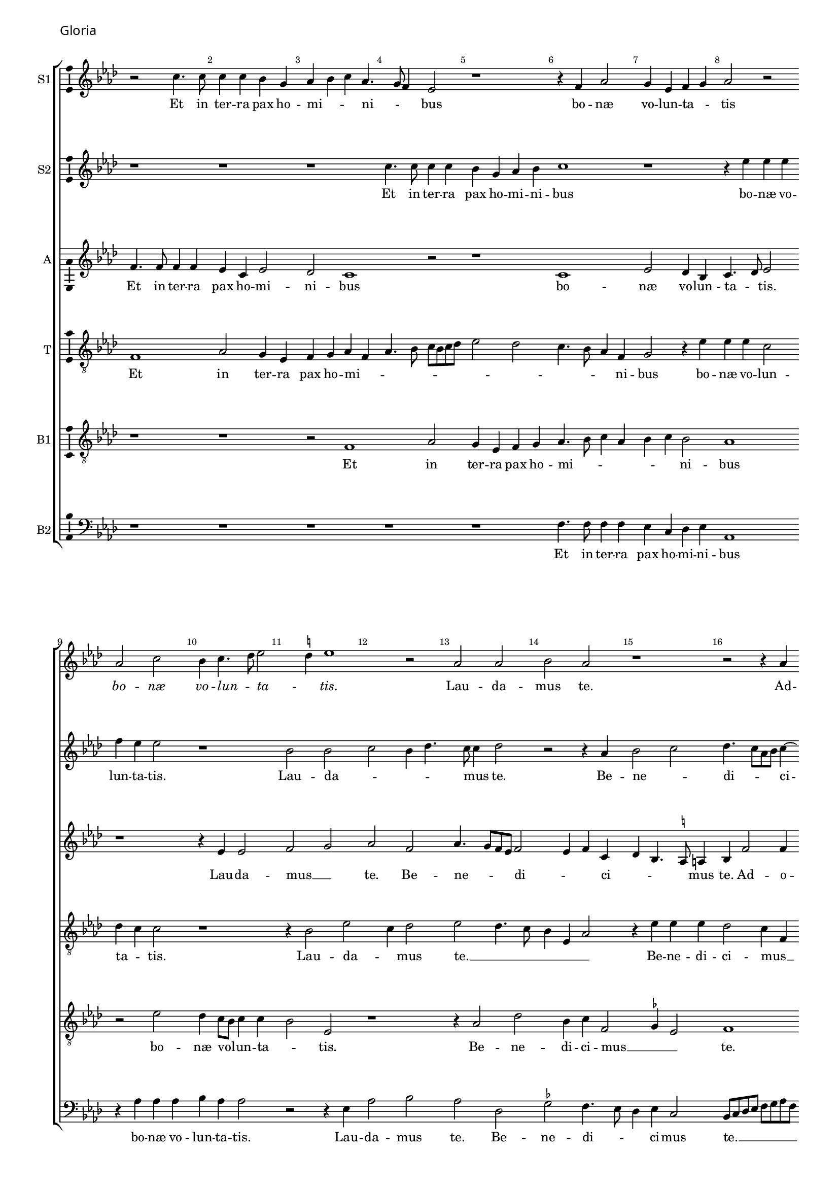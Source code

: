 \version "2.24.2"
revision = "1"
% \pointAndClickOff

#(set-global-staff-size 15)

\paper {
	#(define fonts (make-pango-font-tree "Century Schoolbook L" "Source Sans Pro" "Luxi Mono" (/ 15 20)))
	annotate-spacing = ##f
	two-sided = ##t
	top-margin = 5\mm
	inner-margin = 15\mm
	outer-margin = 10\mm
	bottom-margin = 10\mm
	markup-system-spacing = #'( (padding . 4) )
	system-system-spacing = #'( (basic-distance . 6) (stretchability . 100) )
  	ragged-bottom = ##f
	ragged-last-bottom = ##t
	indent = 0
} 

year = #(strftime "©%Y" (localtime (current-time)))

\header {
	tagline = ##f
}

\layout {
  	ragged-right = ##f
  	ragged-last = ##f
	\context {
		\Score
      \remove "Metronome_mark_engraver"
		\override BarNumber.self-alignment-X = #CENTER
		\override BarNumber.break-visibility = #'#(#f #t #t)
		\override VerticalAxisGroup.staff-staff-spacing = #'((basic-distance . 0) (stretchability . 90))
		\override VerticalAxisGroup.remove-empty = ##t
		\override VerticalAxisGroup.remove-first = ##t		
		\override SpanBar.transparent = ##t
		\override BarLine.transparent = ##t
	}
	\context {
		\Staff
	}
	\context { 
		\Voice 
		\override NoteHead.style = #'baroque
		\consists "Horizontal_bracket_engraver"
		\consists "Ambitus_engraver"
	}
	\context {
		\Score
		proportionalNotationDuration = #(ly:make-moment 1 8)
		\override SpacingSpanner.uniform-stretching = ##t
	}
}


global = {
	\key f \major
	\omit Staff.TimeSignature
	\time 4/4
	\set Staff.midiInstrument = "drawbar organ"
	\accidentalStyle "forget"
	\set melismaBusyProperties = #'()
}

showBarLine = {
	\once \override Score.BarLine.transparent = ##f
	\once \override Score.SpanBar.transparent = ##f 
}

italicas=\override LyricText.font-shape = #'italic
rectas=\override LyricText.font-shape = #'upright
ss=\once \set suggestAccidentals = ##t
mtempo={\tempo 4 = 100}
mtempob={\tempo 4 = 50}
mt=#(define-music-function (offset) (number?) ; move lyric text
      #{ \once \override LyricText.X-offset = -$offset #})


% GLORIA

cantus={
	r2 a'4. a'8 |
	a'4 a'4 g'4 e'4 |
	f'4 g'4 a'4 f'4. e'8 d'4 c'2 |
%5
	r1*4/4 |
	r4 d'4 f'2 |
	e'4 c'4 d'4 e'4 |
	f'2 r2 | \break
	f'2 a'2 |
%10
	g'4 a'4. bes'8 c''2 \ss b'4 c''1 r2 |
	f'2 f'2 |
	g'2 f'2 |
%15
	r1*4/4 |
	r2 r4 f'4 | \break
	g'2 a'2 |
	bes'4.  a'8[ f'8 g'8] a'4. g'8 g'2 \ss fis'4 |
%20
	g'2 r4 \ss f'!4 |
	g'2 a'2 |
	bes'2. a'8[ g'8 |
	a'8 bes'8] c''4. bes'16 a'16 g'4. f'8 d'4 e'2 | \break
%25
	r4 d'4. d'8 d'4 |
	f'4 f'4 e'4 a'4. g'8 f'8 e'8 d'4 e'4 |
	f'4 d'4 g'2 |
	r4 f'4 f'4 f'4 |
%30
	g'4 a'2 g'4 |
	f'4 e'8 d'8 e'2 |
	d'2 r2 | \break
	r2 r4 e'4 |
	 f'8[ e'8]  f'8[ g'8 a'8 bes'8] c''2 bes'8 a'8 g'4. a'8 |
	bes'4 a'4 g'4 bes'4. a'8 a'2 g'4 |
	a'2 r2 |
	r1*4/4 |
%40
	r1*4/4 | \break
	r2 r4 f'4 |
	g'4 a'4 bes'4 g'4 |
	bes'4 a'4. g'8 g'4 |
	a'2 r2 |
%45
	r1*4/4 |
	r2 a'2. a'4 a'2 |
	bes'2 a'2 | \break
	r2 r4 d'2 c'4 f'4. g'8 |
	a'8 bes'8 c''2 bes'8 a'8 |
	g'2 r4 a'4 |
	bes'2 bes'2 |
	a'4. g'8 a'4 bes'4. a'8 a'2 g'4 |
	a'1 | \break
	r1*4/4 |
	r1*4/4 |
	r4 a'4 a'4 a'4 |
%60
	bes'2 g'2 |
	a'2 bes'4 a'4. g'8 \ss fis'8 e'8 fis'2 |
	g'4 d'4 d'4 d'4 |
	e'4 \ss f'!2 e'4 | \break
%65
	d'2 d'2 |
	d'2 d''1 a'2 |
	c''2 g'2 |
	bes'4. a'8 g'2 |
%70
	f'4.  g'8[ a'8 bes'8] a'2 g'8 f'8 g'8 a'8 bes'8 g'8 |
	a'\breve*1/2 | \break
	r1*4/4 |
	r1*4/4 |
%75
	d'1 |
	f'2 e'4 c'4 |
	d'4 e'4 f'4 c'4 |
	f'4. e'8 d'2 |
	e'2 r2 |
%80
	r4 f'4 e'4 f'4 ~ | \break
	f'8 e'8 a'4 g'2 |
	f'1 |
	r1*4/4 |
	r2 r4 g'4 |
%85
	a'4 bes'4 c''4 a'4 |
	bes'4. a'8 g'4 f'4. e'8 c'4 d'4 e'4 |
	f'4 g'4. f'8 d'4 | \break
	e'4 f'4 e'2 |
%90
	d'2 r2 |
	r4 a'4 bes'4 g'2 f'8 e'8 f'1 r2 |
	r1*4/4 |
%95
	r4 a'4 a'4 a'4 | \break
	bes'4 d''4. c''8 bes'8 a'8 |
	g'4 f'4 g'4 a'4 |
	bes'4 a'4. g'8 g'2 \ss fis'4 g'2 |
%100
	r1*4/4 |
	r1*4/4 |
	r2 r4 e'4 |
	 f'8[ e'8]  f'8[ g'8 a'8 bes'8] c''4 | \break
	bes'4 a'4. g'8 g'4 |
%105
	a'4 d'4 g'2 |
	r2 r4 g'4 |
	f'4 d'4 f'2 |
	g'2 f'2 |
	r1*4/4 |
%110
	r1*4/4 |
	r4 d'4 f'2 ~ | \break
	f'4 e'4 f'4 d'4 |
	c'2 r2 |
	r2 r4 d'2 g'2 f'4 |
	g'4 e'4 d'2 |
	r1*4/4 |
	e'2 f'2 |
	g'2. d'4 | \break
%120
	f'1 ~ |
	f'2 r4 d'4 |
	f'2. e'4 |
	f'4 g'4 a'2 |
	r1*4/4 |
%125
	r1*4/4 |
	r4 e'4 f'8 e'8 f'8 g'8 |
	a'8 bes'8 c''2 bes'8 a'8 | \break
	g'4. a'8 bes'4 a'4. g'8 f'4 e'4 d'4. e'8 f'4 d'2 |
	r2 r4 d'4. e'8 f'2 e'4 |
	d'1 |
	e'\breve*1/2
	\showBarLine \bar "||"
}

cantusdos={
	r1*4/4 |
	r1*4/4 |
	r1*4/4 |
	a'4. a'8 a'4 a'4 |
%5
	g'4 e'4 f'4 g'4 |
	a'1 |
	r1*4/4 |
	r4 c''4 c''4 c''4 |
	d''4 c''4 c''2 |
%10
	r1*4/4 |
	g'2 g'2 |
	a'2 g'4 bes'4. a'8 a'4 bes'2 |
	r2 r4 f'4 |
%15
	g'2 a'2 |
	bes'4.  a'8[ f'8 g'8] a'4 ~ |
	a'8 g'8 g'2 \ss fis'4 |
	g'2 r4 \ss f'!4 |
	g'2 a'2 |
%20
	bes'4.  a'8[ f'8 g'8] a'4. g'8 g'2 \ss fis'4 |
	g'2 r4 a'4. a'8 a'4 g'4 e'4 |
	g'4 f'8 g'8 a'8 bes'8 c''8 a'8 |
%25
	bes'4 a'4. g'8 g'4 |
	a'1 |
	r1*4/4 |
	r4 d'4 e'4 e'4 |
	f'4. e'8 c'4 d'2 c'4 d'4 e'4. d'8 d'2 \ss cis'4 |
	d'2 r4 e'4 |
	 f'8[ e'8]  f'8[ g'8 a'8 bes'8] c''4 |
	a'4 d''4 c''4. bes'8 |
%35
	a'8 g'8 f'2 e'4 |
	d'2 r2 |
	r1*4/4 |
	r4 a'2 g'4 |
	f'4. g'8 a'4 d'2 g'4. \ss fis'8 fis'4 |
	g'2 r2 |
	r1*4/4 |
	r1*4/4 |
	r4 f'4 g'4 a'4 |
%45
	bes'4 g'4 bes'4 a'2 g'2 f'8 e'8 |
	f'2 r4 f'4 |
	g'4 d'4 f'4. g'8 |
	a'4 bes'4. a'8 f'4 |
%50
	g'2 r4 f'2 e'4 f'4 d'4 |
	\ss ees'8 f'8 g'2 \ss fis'4 |
	g'1 |
	r1*4/4 |
%55
	r4 a'4 bes'4 d''2 c''8 bes'8 c''8 bes'8 a'8 g'8 |
	f'1 |
	r1*4/4 |
	r4 c''4 c''4 c''4 |
%60
	bes'4 g'4 d''2 |
	r1*4/4 |
	r4 a'4 a'4 a'4 |
	bes'2. g'4 |
	a'2 bes'4 a'4 ~ |
%65
	a'8 g'8 g'2 \ss fis'4 |
	g'1 |
	r2 f'2 |
	\ss ees'4 c'4 ees'2 |
	d'2 bes'2. f'2 a'4 |
	d'2 g'2. \ss fis'8 e'8 \mtempob fis'\breve*1/4 |
	\showBarLine
	\mtempo
	r1*4/4 |
	r1*4/4 |
%75
	r1*4/4 |
	r1*4/4 |
	r1*4/4 |
	r1*4/4 |
	r1*4/4 |
%80
	a'1 |
	c''2 bes'4 g'4 |
	a'4. bes'8 c''4 a'4 |
	g'1 |
	r4 c'4 d'4 e'4 |
%85
	c'4 d'4 c'2 |
	r4 g'4 bes'2 |
	a'4 f'4 g'4 a'4 |
	bes'4. a'8 g'4 f'4 |
	a'2 bes'4 a'8 g'8 |
%90
	f'4 bes'4 a'1 r2 |
	a'1 |
	bes'1 |
	a'1 |
%95
	r1*4/4 |
	r2 r4 bes'4 |
	bes'4 bes'4 c''4 d''2 c''4 bes'4 a'8 g'8 |
	a'2 g'1 r2 |
	r1*4/4 |
	r1*4/4 |
	r4 a'2 a'4 |
	g'4 f'2 e'8[ d'8 |
%105
	e'8 f'8] g'4. d'8 g'2 \ss fis'4 g'2 |
	r4 a'4. a'8 a'4 |
	bes'2 bes'4 a'2 g'8 f'8 g'4 a'4 |
%110
	f'2 r2 |
	r1*4/4 |
	r4 g'4 a'2. g'4 a'4 f'2 e'8 d'8 e'4 d'2 \ss cis'4 d'2 |
	r1*4/4 |
	r1*4/4 |
	r2 a'2 |
	bes'2 bes'2 |
%120
	a'4. g'8 a'4 bes'4. a'8 a'2 g'4 |
	a'1 |
	r4 d'4 f'4 e'4 |
	f'4 g'4 a'2 |
%125
	r1*4/4 |
	r1*4/4 |
	r1*4/4 |
	r4 e'4  f'8 e'8  f'8 g'8 |
	a'8 bes'8 c''2 bes'4 |
%130
	a'8 g'8 a'4 g'4 bes'4. a'8 a'2 g'4 |
	a'\breve*3/2
}

altus={
	d'4. d'8 d'4 d'4 |
	c'4 a4 c'2 |
	bes2 a1 r2 |
%5
	r1*4/4 |
	a1 |
	c'2 bes4 g4 |
	a4. bes8 c'2 |
	r1*4/4 |
%10
	r4 c'4 c'2 |
	d'2 e'2 |
	f'2 d'2 |
	f'4.  e'8[ d'8 c'8] d'2 c'4 d'4 a4 |
%15
	bes4 g4. \ss fis8 fis4 |
	g4 d'2 d'4 |
	c'4 bes4 d'2. d'4 d'4 c'4 |
	d'4 \ss ees'4 d'4. c'8 |
%20
	bes4 d'2 c'4. bes8 g4 r4 a4 |
	g8 a8 bes8 c'8 d'8 e'8 f'4. e'8 c'4. d'8 e'4. d'8 d'2 c'4 |
%25
	d'2 r4 d'4. d'8 d'4 \ss cis'4 cis'4 |
	d'4. e'8 f'4 e'4. d'8 d'2 c'4 |
	d'2 r2 |
%30
	r1*4/4 |
	r4 a4 a4 a4 |
	a4. g8 f4 e4 |
	d2 r4 a4 |
	a4 a4. g8 f4 |
%35
	e4 d4 r2 |
	r4 d'4 d'4 d'4. c'8 a4 bes2 |
	a2 r4 d'2 d'4 c'4 bes2 a8 g8 a2 |
	g2 f4. \ss ees8 |
	d4 c4 g8 a8 bes8 c'8 |
	d'1 |
	r4 d'4 d'4 e'4 |
%45
	f'4 d'4 f'2 |
	e'2 d'1 r2 |
	r2 d'2 ~ |
	d'4 d'4 d'2 |
%50
	g2 d'2 |
	r4 c'4 a4 d'4. c'8 c'4 d'2 |
	d'2. d'4 |
	d'2 d'2 |
%55
	r2 d'2 |
	e'2. c'4 |
	d'2. d'4 |
	c'8 bes8 a8 g8 f8 e8 a4 |
	g4 \ss fis8 e8 fis2 |
%60
	g4 d'4 d'4 d'4 |
	e'4 f'2 e'4 |
	d'4 d'4 d'2 |
	r4 bes4 bes4 bes4 |
	c'4 d'2 c'4 |
%65
	bes4 a8 g8 a2 |
	g4 d'4 d'4 d'4 |
	f'4. e'8 d'2 |
	r4 g4 g4 g4. a8 bes4. c'8 d'4. e'8 f'4 r4 f'4 |
	d'4 bes4 d'2 |
	d'\breve*1/2 |
	r1*4/4 |
	r1*4/4 |
%75
	r1*4/4 |
	r1*4/4 |
	r1*4/4 |
	a1 |
	c'2 bes4 g4 |
%80
	a4. bes8 c'4 d'4 |
	c'4 f'4 d'4 e'4 |
	f'2 r4 f'4 |
	e'4 d'4 e'2 |
	f'4 f8 g8 a8 bes8 c'8 bes8 |
%85
	a8 g8 g2 \ss fis4 |
	g2 r4 d'4 |
	c'4 a4 bes4 c'4 |
	d'4 e'4. d'8 d'4 |
	c'4 d'2 \ss cis'4 |
%90
	d'2 d'2. d'4 d'2 |
	r1*4/4 |
	r4 d'4 d'4 d'4 |
	c'8 bes8 a8 g8 f4 a4 |
%95
	g4 \ss fis8 e8 fis2 |
	g2 r4 d'4 |
	ees'4 d'4 ees'4 d'4 |
	bes4 c'4 d'2 ~ |
	d'1 |
%100
	r4 d'2 f'4 |
	e'4 d'4 f'4 e'4. d'8 d'2 \ss cis'4 |
	d'2 \ss c'!2 |
	r4 d'2 d'4 |
%105
	c'4 bes2 a8 g8 |
	a2 g2 |
	r2 r4 d'4. d'8 d'4 bes4 f'4. e'8 d'4.  c'8[ d'8 bes8] |
%110
	c'4 bes4 r4 c'4 |
	d'2. c'4 |
	d'4 bes4 a4. g8 |
	a8 bes8 c'2 \ss b4 |
	c'2 r2 |
%115
	r2 r4 a4 |
	bes4 c'4 d'4. c'8 |
	bes8 a8 a2 g4 |
	a1 |
	r4 g4 bes4. c'8 |
%120
	d'8 e'8 f'4. e'8 d'4 |
	c'4 a4 d'1 r4 a4 |
	d'2. \ss cis'4 |
	d'4 bes4 a2 |
%125
	r4 a2 d'2 c'4 d'4. e'8 |
	f'4 e'4 c'4 d'4 |
	e'4 c'4 d'2 |
	c'4 f4 g8 a8 bes8 c'8 |
%130
	d'2 bes4 d'4 ~ |
	d'8 e'8 f'4 d'4. e'8 |
	f'4  f8[ g8 a8 bes8] c'4 |
	a8 f8 f'4. e'8 d'2 \ss cis'8 \ss b8 \mtempob cis'\breve*1/4
}

tenor={
	d1 |
	f2 e4 c4 |
	d4 e4 f4 d4 |
	f4. g8 a8 g8 a8 bes8 |
%5
	c'2 bes2 |
	a4. g8 f4 d4 |
	e2 r4 c'4 |
	c'4 c'4 a2 |
	bes4 a4 a2 |
%10
	r1*4/4 |
	r4 g2 c'2 a4 bes2 |
	c'2 bes4. a8 |
	g4 c4 f2 |
%15
	r4 c'4 c'4 c'4 |
	bes2 a4 d4 |
	g2 r2 |
	r1*4/4 |
	r1*4/4 |
%20
	r4 bes4 bes4 a4 |
	c'4 bes4 d'2 |
	r4 d'4. d'8 d'4 |
	c'4 a4 c'2 |
	bes2 a2 |
%25
	g4 f4 bes2 |
	a\breve |
	r4 g4 g4 c4 |
	f4. g8 a4 bes2 a4 bes4 c'4 |
	a2 r4 e4 |
	 f8[ e8]  f8[ g8 a8 bes8] c'4 |
	a4 d'2 c'4 |
	d'4. c'8 a4. bes8 |
%35
	c'4 d'4. c'8 c'4 |
	r4 a4 bes4. c'8 |
	d'8 e'8 f'4 e'4 d'4. c'8 a4 bes2 |
	a2 r2 |
%40
	r4 d'2 d'4 |
	c'4 bes2 a4 |
	g4 \ss fis4 g2 |
	d2 r2 |
	r4 a4 bes4 c'4 |
%45
	d'4 bes4 d'2 |
	c'4. bes8 a1 d'2. d'4 d'4 d8 e8 |
	f8 d8 g4. f8 d4 |
%50
	e2 d4. e8 |
	f4 g4 a4 g8 f8 |
	g2 a2 |
	g4. a8 bes4 g4 |
	a2. g4 |
%55
	f4. e8 d2 |
	r4 a4 a4 a4 |
	bes1 |
	a1 |
	r1*4/4 |
%60
	r4 bes4 bes4 bes4 |
	c'4 d'2 c'4 |
	bes4 a8 g8 a2 |
	g1 |
	r1*4/4 |
%65
	r2 a2 |
	bes2 bes2 |
	a4. g8 f4 d4 |
	\ss ees2 r4 c'4 |
	bes4 g4 bes4. c'8 |
%70
	d'2 a2 |
	bes1 |
	a\breve*1/2 |
	r1*4/4 |
	r1*4/4 |
%75
	r1*4/4 |
	a2 c'2 |
	bes4 g4 a4. bes8 |
	c'4 d'4. d8 f4 |
	e4 c4 d4 e4 |
%80
	f4. g8 a4 d4 |
	a2 bes4 c'4 |
	a1 |
	r4 g4 g4 g4 |
	a4. g8 f4 e2 d4 e4 c4 |
	d2 r2 |
	r1*4/4 |
	r4 g4 bes2 |
	a4 f4 g4 a4 |
%90
	bes4 g2 \ss fis8 e8 |
	\ss fis2 r2 |
	d'2. d'4 |
	d'2 r2 |
	r4 a4 a4 a4 |
%95
	bes4 c'4. a8 c'4 |
	bes4. a8 g2 |
	r1*4/4 |
	r1*4/4 |
	a2 bes2 |
%100
	bes2 a4. g8 |
	a4 bes4. a8 a2 g4 a2 ~ |
	a1 |
	r1*4/4 |
%105
	r2 r4 d'2 d'4 c'4 2 a8 g8 a2 |
	g4. f8 d2 |
	r2 r4 d4 |
%110
	f2. e4 |
	f4 g4 f2 |
	r1*4/4 |
	r2 f2 |
	g2. f4 |
%115
	g4 e4 d2 |
	r4 e4 f2 |
	f4 e4 f4 d4 |
	e2 r2 |
	g2. g4 |
%120
	f4 d4 f2 |
	r1*4/4 |
	r4 a4 d'4 c'4 |
	d'4 bes4 a2 |
	r2 r4 a4 |
%125
	bes4 c'4 a4 bes4 |
	c'8 bes8 a8 g8 f4. e8 |
	d4 a2 d4 |
	g2 r4 f4. g8 a4 g2 |
%130
	a2 bes4. g8 |
	a2 bes2 |
	a\breve*3/2
}

bassus={
	r1*4/4 |
	r1*4/4 |
	r2 d1 f2 |
%5
	e4 c4 d4 e4 |
	f4. g8 a4 f4 |
	g4 a4 g2 |
	f1 |
	r2 c'2 |
%10
	bes4 a8 g8 a4 a4 |
	g2 c2 |
	r1*4/4 |
	r4 f2 bes2 g4 a4 d2 \ss ees4 c2 |
	d1 |
	r1*4/4 |
	r4 bes2 a4 |
	bes4 c'4 a2 |
%20
	r1*4/4 |
	r2 r4 d4 |
	d4 g4 f4 d4 |
	a4. g8 e2 |
	r1*4/4 |
%25
	r4 d2 g4 |
	f4 d4 e4 e4 |
	f8 e8 f8 g8 a8 bes8 c'2 bes8 a8 g2 |
	a2 r2 |
%30
	r2 r4 c4 |
	d4 d4 a,4 a4. g8 f8 e8 d4 g4 |
	f4 d4 e2 |
	d2 r2 |
%35
	r2 r4 g2 f4 g2 |
	d2 r4 g2 \ss fis4 g2 |
	d4. e8 \ss f!4 g4 |
%40
	d1 |
	r2 r4 a4 |
	bes4 c'4 bes4 d'4. c'8 a4 bes2 |
	a2 r2 |
%45
	r1*4/4 |
	r1*4/4 |
	r4 a4 a4 a4 |
	g4 g4 a2 ~ |
	a4  g8[ f8 g8 a8] bes2 a8 g8 a2 |
	r1*4/4 |
	r2 d1 g2. f8[ e8 f8 d8] d'2 c'4 bes2 |
	a2 r2 |
	r4 d4 d4 d4 |
	e4 f2 e4 |
	d4 c8 bes,8 c2 |
%60
	d1 |
	r1*4/4 |
	r1*4/4 |
	r1*4/4 |
	r1*4/4 |
%65
	d1 ~ |
	d2 g2 |
	f1 |
	g2 c2 |
	d\breve*4/2 |
	r2 a1 c'2 |
%75
	bes4 g4 a4 bes4 |
	c'4 f4 g4 a4 |
	g2 f4. g8 |
	a4 d4 f2 |
	g1 |
%80
	r1*4/4 |
	r4 f4 g4 c4 |
	f4.  g8[ a8 bes8] c'2 \ss b4 c'1 r2 |
%85
	r4 g4 a4 c'4 |
	bes4 g4. a8 bes4 |
	f2 r2 |
	r1*4/4 |
	r1*4/4 |
%90
	r2 a1 g2 |
	a2 d2. d4 f4 f4 |
	e4 f2 e4 |
%95
	d4 c8 bes,8 c2 |
	d1 |
	r1*4/4 |
	r2 d1 g2 |
%100
	g4 g4 f4 d4 |
	e4 f4. e8 c4 |
	d2 e2 |
	d2 f4. f8 |
	g4 d4 bes2 |
%105
	a4 g8 f8 g2 |
	r1*4/4 |
	r1*4/4 |
	r4 d'4. d'8 d'4 |
	c'4 bes2 a8 g8 |
%110
	a4 bes4 c'4 g4 |
	bes2. a4 |
	bes4 g4 f2 |
	r1*4/4 |
	r4 g4 bes4 a4 |
%115
	bes4 g4 a4 d4 |
	g4 a4. g8 a4 |
	bes4 c'4 a4 d'4. \ss cis'8 cis'4 d'1 g2 |
%120
	a2 f4 d4 |
	a2 bes2 |
	a2 r2 |
	r1*4/4 |
	d2 f2. e4 f4 g4 |
	a4 a,4 d2. c4 f4 f4 |
	e4 e4 d2 |
	r2 r4 g2 f4 g2 |
	d2 r4 g4 |
	f4. e8 d4 e4 |
	f1 |
	e\breve*1/2 
}

bassusdos={
	r1*4/4 |
	r1*4/4 |
	r1*4/4 |
	r1*4/4 |
%5
	r1*4/4 |
	d4. d8 d4 d4 |
	c4 a,4 bes,4 c4 |
	f,1 |
	r4 f4 f4 f4 |
%10
	g4 f4 f2 |
	r2 r4 c4 |
	f2 g2 |
	f2 bes,2 |
	\ss ees2 d4. c8 |
%15
	bes,4 c4 a,2 |
	g,8 a,8 bes,8 c8 d8 e8 f8 d8 |
	\ss ees2 d2 |
	g,2 r2 |
	r2 d2 |
%20
	g4. f8 d4 f4 |
	\ss ees2 d2 |
	g,4. a,8 bes,8 c8 d8 e8 |
	f4. e8 c2 |
	r1*4/4 |
%25
	r2 g,2 |
	d2 a,2 |
	d2. c4 |
	f4 g4 e2 |
	d2 r2 |
%30
	r1*4/4 |
	r2 r4 a,4 |
	d2. c4 |
	d4 bes,4 a,2 |
	d4. e8 f4 f,4 |
%35
	a,4 bes,4 c2 |
	d2 r4 g2 f4 g2 |
	d2 r2 |
	r2 r4 g,4 |
%40
	g,4 g,4 d2 |
	\ss ees2 d4. c8 |
	bes,4 a,4 g,4 g2 f4 g2 |
	d2 r2 |
%45
	r1*4/4 |
	r2 d2 ~ |
	d4 d4 d2 |
	g,2 d2 |
	r1*4/4 |
%50
	r2 d2. c4 f4 g4 |
	\ss ees2 d2 |
	g,1 |
	d2. g,4 |
%55
	bes,4 f,4 g,2 |
	r1*4/4 |
	r4 bes,4 bes,4 bes,4 |
	c4 d2 c4 |
	bes,4 a,8 g,8 a,2 |
%60
	g,1 |
	r1*4/4 |
	d2. d4 |
	g,1 |
	r1*4/4 |
%65
	r1*4/4 |
	g,1 |
	d2 d2 |
	c1 |
	g,1 |
%70
	bes,2 f,2 |
	g,1 |
	d\breve*1/2 |
	d1 |
	f2 e4 c4 |
%75
	g4. f8 d4 g4 |
	f4 d4 c4 a,4 |
	bes,4 c4 f,4 f4. e8 d8 c8 d2 |
	c4. bes,8 g,2 |
%80
	d2 r2 |
	r1*4/4 |
	r4 f4 f4 f4 |
	g2 c2 |
	f4. e8 d4 c2 bes,4 a,2 |
	g,2 r2 |
	r1*4/4 |
	r1*4/4 |
	r1*4/4 |
%90
	r2 d1 g,2 |
	d1 |
	bes,2 bes,4 bes,4 |
	c4 d2 c4 |
%95
	bes,4 a,8 g,8 a,2 |
	g,1 |
	r1*4/4 |
	r1*4/4 |
	r2 g,2 |
%100
	g,4 g,4 d2 |
	c4 d4. c8 a,4 |
	bes,2 a,2 |
	r1*4/4 |
	r1*4/4 |
%105
	r4 g,4 g,4 g,4 |
	\ss d2 ees2 |
	d4 d4. d8 d4 |
	g,4. a,8 bes,8 c8 d8 e8 |
	f4 g4 e4 f4. e8 d4 c2 |
	bes,2 r2 |
	r2 r4 d4 |
	f4 e4 f4 d4 |
	c2 r2 |
%115
	r1*4/4 |
	r4 a,4 d2 |
	d4 c4 d4 bes,4 |
	a,2 d2 |
	g,1 |
%120
	d2. bes,4 |
	f2 g2 |
	d2 r2 |
	r1*4/4 |
	r4 g,4 d2. c4 d4 bes,4 |
	a,2 r2 |
	r4 a,4 a,4 bes,4 |
	c4 c4 bes,8 c8 d8 e8 |
	f4. e8 c4 g,4 |
%130
	d2 r4 g2 f4 g4 g,4 |
	d2. c4 |
	d1 |
	a,\breve*1/2
}

textocantus=\lyricmode{
Et in ter -- ra pax ho -- mi -- _ _ ni -- _ _ bus
bo -- næ vo -- lun -- ta -- _ tis
\italicas
bo -- næ vo -- lun -- _ ta -- _ tis.
\rectas
Lau -- da -- mus te.
Ad -- o -- _ ra -- _ _ _ _ _ _ mus te.
Glo -- ri -- fi -- ca -- _ _ _ _ _ _ _ _ _ mus te.
Gra -- ti -- as a -- gi -- mus ti -- _ _ _ _ _ _ _ bi
pro -- pter ma -- gnam glo -- ri -- am __ _ _ tu -- am.
Do -- mi -- _ ne __ _ _ _ _ _ _ De -- us,
Rex __ _ _ cæ -- _ le -- _ stis
De -- us Pa -- ter o -- mni -- po -- _ _ tens.
Do -- mi -- ne Fi -- li u -- ni -- ge -- _ _ _ _ ni -- _ te
Ie -- su Chri -- ste. __ _ _ _ _ _ _ _
Do -- mi -- ne De -- us A -- gnus De -- _ _ _ _ i,
\italicas
Do -- mi -- ne De -- us,
A -- gnus De -- i,
\rectas
Fi -- li -- us __ _ Pa -- _ _ _ _ _ _ _ _ _ _ _ _ _ tris.
Qui tol -- lis pec -- ca -- ta mun -- _ _ _ _ di
mi -- se -- re -- _ _ re no -- bis.
Qui tol -- lis pec -- ca -- ta __ _ _ mun -- _ _ di,
\italicas
qui tol -- lis _ pec -- ca -- ta mun -- di
\rectas
su -- _ sci -- _ _ pe
de -- pre -- ca -- ti -- o -- _ _ _ _ _ _ _ nem no -- _ _ _ stram.
mi -- se -- _ re -- _ _ _ _ re no -- _ _ _ _ bis
mi -- se -- re -- re no -- bis.
Tu so -- _ lus Do -- mi -- nus
\italicas
tu so -- lus Do -- mi -- nus.
\rectas
Ie -- su Chri -- _ ste. _
Cum San -- cto Spi -- ri -- tu
in glo -- _ _ _ _ _ _ _ _ ri -- _ a De -- _ _ i Pa -- _ _ tris.
A -- _ _ _ _ men.
}

textocantusdos=\lyricmode{
Et in ter -- ra pax ho -- mi -- ni -- bus
bo -- næ vo -- lun -- ta -- tis.
Lau -- da -- _ _ _ _ mus te.
Be -- ne -- _ di -- _ _ _ ci -- _ _ _ mus te.
Glo -- ri -- fi -- ca -- _ _ _ _ _ _ mus te.
Gra -- ti -- as a -- gi -- mus ti -- _ _ _ _ _ _ _ _ _ bi
pro -- pter ma -- gnam __ _ _ glo -- ri -- am tu -- _ _ _ am.
Do -- mi -- _ ne __ _ _ _ _ De -- us Rex __ _ cæ -- _ le -- _ stis
De -- us Pa -- _ ter o -- mni -- _ po -- tens
\italicas
De -- us Pa -- ter o -- mni -- _ po -- _ _ tens.
\rectas
Do -- mi -- ne Fi -- _ _ _ _ _ li
u -- ni -- ge -- ni -- _ _ _ _ te
Ie -- su Chri -- _ _ _ _ _ _ ste
Do -- mi -- ne De -- _ us
Do -- mi -- ne De -- us,
A -- gnus De -- _ _ _ _ i
Fi -- li -- us Pa -- tris,
\italicas
Fi -- li -- us Pa -- _ _ _ tris.
\rectas
Qui tol -- lis pec -- ca -- _ ta mun -- di
mi -- se -- re -- re no -- bis.
Qui tol -- lis pec -- ca -- ta mun -- _ _ di,
\italicas
pec -- ca -- ta __ _ _ mun -- di
\rectas
su -- sci -- pe
de -- pre -- ca -- ti -- o -- nem no -- _ _ _ stram.
mi -- se -- re -- re __ _ _ _ _ _ _ no -- _ bis.
Quo -- ni -- am tu so -- lus __ _ _ san -- _ ctus.
Tu so -- lus Do -- mi -- _ _ _ _ _ nus.
Ie -- su Chri -- _ _ _ _ _ _ _ ste.
Cum San -- cto Spi -- ri -- tu
in glo -- _ ri -- _ _ _ a __ _ _ _ De -- i Pa -- tris. 
A -- _ men. _ _ 
}

textoaltus=\lyricmode{
Et in ter -- ra pax ho -- mi -- ni -- bus
bo -- næ vo -- lun -- ta -- _ tis.
Lau -- da -- mus __ _ te.
Be -- ne -- _ _ _ di -- _ _ ci -- _ _ _ mus te.
Ad -- o -- ra -- mus te.
Glo -- ri -- fi -- ca -- mus te __ _ _ _ _ _ _
\italicas
glo -- ri -- _ _ _ fi -- _ ca -- _ mus __ _ _ _ _ _ te.
\rectas
Gra -- ti -- as a -- gi -- mus __ _ _ _ _ ti -- _ bi
Do -- mi -- ne De -- _ _ _ us
Rex cæ -- le -- _ _ _ stis
Rex cæ -- le -- _ _ _ stis
De -- us Pa -- ter __ _ _ _
o -- mni -- _ _ _ po -- _ _ _ tens.
De -- us Pa -- ter o -- mni -- po -- tens.
Do -- _ mi -- ne Fi -- li 
u -- ni -- ge -- _ ni -- te,
Ie -- su Chri -- ste.
Do -- mi -- ne De -- us,
A -- _ _ _ _ _ gnus De -- _ _ _ i,
\italicas
Do -- mi -- ne De -- us,
A -- gnus De -- i
\rectas
Do -- mi -- ne De -- us,
A -- gnus __ _ _ De -- i,
Fi -- li -- us Pa -- _ tris
\italicas
Fi -- li -- us __ _ Pa -- _ tris __ _ _
\rectas
Fi -- li -- us Pa -- tris.
Qui tol -- lis pec -- ca -- _ ta mun -- di __ _ _ _ _ 
mi -- se -- re -- re no -- _ _ _ _ _ _ _ _ _ _ bis.
Qui tol -- lis pec -- ca -- ta mun -- _ _ _ _ _ di,
su -- sci -- pe
de -- pre -- ca -- ti -- _ _ _ o -- nem no -- _ _ _ stram
de -- pre -- ca -- ti -- o -- nem no -- stram. _
Qui se -- des ad dex -- te -- _ ram __ _ Pa -- tris
mi -- se -- re -- re _ _ no -- bis.
Quo -- ni -- am tu so -- lus san -- _ _ _ _ ctus.
Tu so -- lus Do -- mi -- nus. __ _ _ _ _ _ _ 
Tu so -- lus Al -- _ _ _ tis -- si -- mus
Ie -- su __ _ _ _ Chri -- _ _ _ _ ste.
Cum San -- cto Spi -- ri -- tu
in glo -- ri -- a __ _ De -- i Pa -- _ _ _ _ _ _ _ _ _ _ _ _ _ _ _ tris.
A -- _ _ men, __ _ _ _ _ _ _ 
a -- _ _ _ _ men.
}

textotenor=\lyricmode{
Et in ter -- ra pax ho -- mi -- _ _ _ _ _ _ _ _ _ _ _ _ ni -- bus
bo -- næ vo -- lun -- ta -- _ tis.
Lau -- da -- _ mus te. __ _ _ _ _ _ 
Be -- ne -- di -- ci -- mus __ _ te.
Glo -- ri -- fi -- ca -- mus te.
Gra -- ti -- as a -- gi -- mus ti -- _ _ _ _ bi
pro -- pter ma -- gnam __ _ glo -- ri -- am tu -- _ am.
Do -- mi -- _ ne __ _ _ _ _ De -- us,
Rex cæ -- _ le -- _ _ _ _ stis
Rex cæ -- _ _ _ _ _ le -- _ _ _ stis
De -- us Pa -- ter o -- mni -- _ po -- tens
\italicas
De -- us Pa -- ter o -- mni -- po -- _ tens.
\rectas
Do -- mi -- ne Fi -- _ _ _ _ _ li u -- ni -- _ ge -- ni -- te, __ _ _ _ _ _ _ _ _ 
Ie -- su Chri -- _ ste.
Do -- mi -- ne De -- us
Do -- mi -- ne De -- us,
A -- gnus __ _ _ De -- i
Fi -- li -- us Pa -- _ _ _ tris
Fi -- li -- us Pa -- _ _ _ _ tris.
Qui tol -- lis pec -- ca -- ta mun -- di,
\rectas
qui tol -- lis pec -- ca -- ta mun -- _ _ _ _ _ _ di
\rectas
mi -- se -- re -- re __ _ _ no -- _ _ _ bis.
Qui tol -- lis pec -- ca -- ta mun -- _ _ _ di
su -- sci -- pe
de -- pre -- ca -- ti -- o -- _ nem no -- _ stram.
Qui se -- des ad dex -- te -- ram __ _ Pa -- _ tris _
mi -- se -- re -- re __ _ _ _ no -- _ bis.
Tu so -- lus Do -- mi -- nus
\italicas
tu so -- lus Do -- mi -- nus.
\rectas
Tu so -- lus Al -- tis -- si -- mus
Ie -- su Chri -- _ ste.
Cum San -- cto Spi -- ri -- tu
in glo -- ri -- a De -- i __ _ _ _ Pa -- _ _ _ _ tris.
A -- _ _ _ _ _ _ _ _ men.
}

textobassus=\lyricmode{
Et in ter -- ra pax ho -- mi -- _ _ _ _ _ ni -- bus
bo -- næ vo -- _ lun -- ta -- _ tis.
Be -- ne -- di -- ci -- mus __ _ _ te.
Ad -- o -- ra -- mus te.
Glo -- ri -- fi -- ca -- mus __ _ _ te.
Gra -- ti -- as a -- gi -- mus ti -- _ _ _ _ _ _ _ _ _ bi
Do -- mi -- ne De -- _ _ _ _ _ _ _ _ _ us
Rex cæ -- le -- stis
De -- us Pa -- ter o -- mni -- po -- tens
De -- us Pa -- ter o -- _ mni -- po -- tens.
Do -- mi -- ne Fi -- li u -- _ ni -- _ _ _ ge -- ni -- _ te
Ie -- su __ _ _ _ _ \mt #1 Chri -- _ _ ste.
Do -- mi -- ne De -- us,
A -- gnus De -- _ _ i
Fi -- _ li -- us Pa -- _ tris.
Qui tol -- lis pec -- ca -- ta mun -- di,
\italicas
qui tol -- lis pec -- _ ca -- ta mun -- di
\rectas
mi -- se -- re -- re __ _ _ _ no -- _ bis.
Qui tol -- lis pec -- ca -- ta mun -- di
su -- sci -- pe de -- pre -- ca -- ti -- o -- nem __ _ no -- _ _ _ stram.
Qui se -- des ad dex -- te -- ram 
\italicas
Pa -- _ _ _ _ tris,
\rectas
mi -- se -- re -- re no -- _ _ _ bis.
Quo -- ni -- \mt #-.5 am tu so -- lus _ san -- _ ctus.
Tu so -- lus Do -- mi -- nus 
tu so -- lus Do -- mi -- nus.
Tu so -- lus Al -- tis -- _ _ _ _ _ si -- mus,
Ie -- su Chri -- _ _ _ ste.
Cum San -- cto Spi -- ri -- tu in glo -- ri -- a De -- i Pa -- tris.
A -- _ _ men
\italicas
a -- _ _ _ _ _ men.
}

textobassusdos=\lyricmode{
Et in ter -- ra pax ho -- mi -- ni -- bus
bo -- næ vo -- lun -- ta -- tis.
Lau -- da -- mus te.
Be -- ne -- di -- _ _ ci -- mus te. __ _ _ _ _ _ _ _ _ _ _ 
Glo -- ri -- _ _ fi -- ca -- mus te. __ _ _ _ _ _ _ _ _ 
Gra -- ti -- as a -- gi -- mus __ _ ti -- bi
Do -- mi -- ne De -- _ us,
Rex __ _ _ cæ -- le -- _ _ stis
Rex cæ -- le -- stis
De -- us Pa -- ter o -- mni -- _ _ po -- tens. __ _ _ _ _ 
Do -- _ mi -- ne Fi -- li 
u -- ni -- ge -- ni -- te, __ _
Ie -- su Chri -- _ _ ste.
Do -- mi -- ne De -- us,
A -- gnus _ _ De -- i
Fi -- li -- us
Fi -- li -- us Pa -- _ _ _ _ tris.
Qui tol -- lis pec -- ca -- _ ta mun -- di, __ _
\italicas
qui tol -- lis pec -- ca -- ta __ _ _ _ _ mun -- _ _ di
\rectas
mi -- se -- re -- re no -- _ _ _ _ _ _ bis.
su -- sci -- pe de -- pre -- ca -- ti -- o -- nem no -- _ _ _ stram.
Qui se -- des ad dex -- te -- _ ram Pa -- tris
mi -- se -- re -- re no --  bis.
Quo -- ni -- am tu __ _ _ _ _ _ _ so -- lus san -- _ _ _ ctus.
Tu so -- lus Do -- mi -- nus.
Tu so -- lus Al -- tis -- si -- mus,
Ie -- su Chri -- _ _ _ ste.
Cum San -- cto Spi -- ri -- tu
in glo -- ri -- a De -- i __ _ _ _ _ _ _ Pa -- tris.
A -- _ _ _ _ _ _ men.
}


\score {
  \header {
    piece = \markup \larger \sans { Gloria }
  }
  
  \transpose f as {
  <<

    \new StaffGroup
    <<
      \new Staff
      <<
        \set Staff.instrumentName = "S1"
        \context Staff <<
          \context Voice = "sopranoA" {  \global \cantus }
          \new Lyrics \lyricsto "sopranoA" { \textocantus }
        >>
      >>
      
      \new Staff
      <<
        \set Staff.instrumentName = "S2"
        \context Staff <<
          \context Voice = "sopranoB" {  \global \cantusdos }
          \new Lyrics \lyricsto "sopranoB" { \textocantusdos }
        >>
      >>
      
      \new Staff
      <<
        \set Staff.instrumentName = "A"
        \context Staff <<
          \context Voice = "alto" { \global \altus }
          \new Lyrics \lyricsto "alto" { \textoaltus }
        >>
      >>
      
      \new Staff
      <<
        \set Staff.instrumentName = "T"
        \context Staff <<
          \context Voice = "tenorA" { \global \clef "treble_8" \tenor }
          \new Lyrics \lyricsto "tenorA" { \textotenor }
        >>
      >>
      
      \new Staff
      <<
        \set Staff.instrumentName = "B1"
        \context Staff <<
          \context Voice = "tenorB" { \global \clef "treble_8" \bassus }
          \new Lyrics \lyricsto "tenorB" { \textobassus }
        >>
      >>
      
      \new Staff
      <<
        \set Staff.instrumentName = "B2"
        \context Staff <<
          \context Voice = "bass" { \global \clef "bass" \bassusdos }
          \new Lyrics \lyricsto "bass" { \textobassusdos }
        >>
      >>

    >>

  >>
  }
  \layout {}
%  \midi {\tempo 2 = 100 }
}

